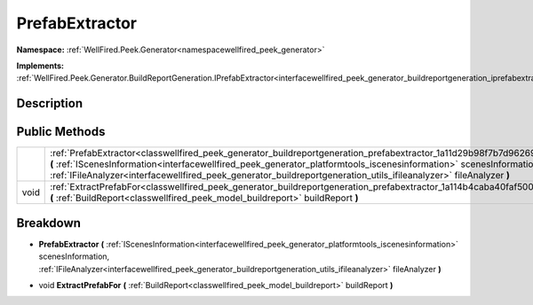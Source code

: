 .. _classwellfired_peek_generator_buildreportgeneration_prefabextractor:

PrefabExtractor
================

**Namespace:** :ref:`WellFired.Peek.Generator<namespacewellfired_peek_generator>`

**Implements:** :ref:`WellFired.Peek.Generator.BuildReportGeneration.IPrefabExtractor<interfacewellfired_peek_generator_buildreportgeneration_iprefabextractor>`


Description
------------



Public Methods
---------------

+-------------+-----------------------------------------------------------------------------------------------------------------------------------------------------------------------------------------------------------------------------------------------------------------------------------------------------------------------------------------------------------------------------+
|             |:ref:`PrefabExtractor<classwellfired_peek_generator_buildreportgeneration_prefabextractor_1a11d29b98f7b7d962692418c1ca990919>` **(** :ref:`IScenesInformation<interfacewellfired_peek_generator_platformtools_iscenesinformation>` scenesInformation, :ref:`IFileAnalyzer<interfacewellfired_peek_generator_buildreportgeneration_utils_ifileanalyzer>` fileAnalyzer **)**   |
+-------------+-----------------------------------------------------------------------------------------------------------------------------------------------------------------------------------------------------------------------------------------------------------------------------------------------------------------------------------------------------------------------------+
|void         |:ref:`ExtractPrefabFor<classwellfired_peek_generator_buildreportgeneration_prefabextractor_1a114b4caba40faf500129fb075e1475cf>` **(** :ref:`BuildReport<classwellfired_peek_model_buildreport>` buildReport **)**                                                                                                                                                            |
+-------------+-----------------------------------------------------------------------------------------------------------------------------------------------------------------------------------------------------------------------------------------------------------------------------------------------------------------------------------------------------------------------------+

Breakdown
----------

.. _classwellfired_peek_generator_buildreportgeneration_prefabextractor_1a11d29b98f7b7d962692418c1ca990919:

-  **PrefabExtractor** **(** :ref:`IScenesInformation<interfacewellfired_peek_generator_platformtools_iscenesinformation>` scenesInformation, :ref:`IFileAnalyzer<interfacewellfired_peek_generator_buildreportgeneration_utils_ifileanalyzer>` fileAnalyzer **)**

.. _classwellfired_peek_generator_buildreportgeneration_prefabextractor_1a114b4caba40faf500129fb075e1475cf:

- void **ExtractPrefabFor** **(** :ref:`BuildReport<classwellfired_peek_model_buildreport>` buildReport **)**

